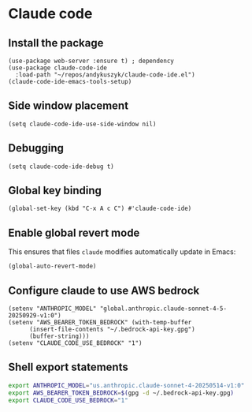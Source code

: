 * Claude code
** Install the package
#+begin_src elisp :results none
(use-package web-server :ensure t) ; dependency
(use-package claude-code-ide
  :load-path "~/repos/andykuszyk/claude-code-ide.el")
(claude-code-ide-emacs-tools-setup)
#+end_src
** Side window placement
#+begin_src elisp :results none
(setq claude-code-ide-use-side-window nil)
#+end_src
** Debugging
#+begin_src elisp :results none
(setq claude-code-ide-debug t)
#+end_src
** Global key binding
#+begin_src elisp :results none
(global-set-key (kbd "C-x A c C") #'claude-code-ide)
#+end_src
** Enable global revert mode
This ensures that files =claude= modifies automatically update in Emacs:
#+begin_src elisp :results none
(global-auto-revert-mode)
#+end_src
** Configure claude to use AWS bedrock
#+begin_src elisp :results none
(setenv "ANTHROPIC_MODEL" "global.anthropic.claude-sonnet-4-5-20250929-v1:0")
(setenv "AWS_BEARER_TOKEN_BEDROCK" (with-temp-buffer
	  (insert-file-contents "~/.bedrock-api-key.gpg")
	  (buffer-string)))
(setenv "CLAUDE_CODE_USE_BEDROCK" "1")
#+end_src
** Shell export statements
#+begin_src bash :tangle no
export ANTHROPIC_MODEL="us.anthropic.claude-sonnet-4-20250514-v1:0"
export AWS_BEARER_TOKEN_BEDROCK=$(gpg -d ~/.bedrock-api-key.gpg)
export CLAUDE_CODE_USE_BEDROCK="1"
#+end_src
